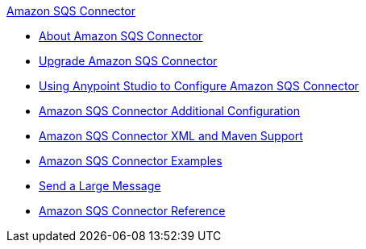 .xref:index.adoc[Amazon SQS Connector]
* xref:index.adoc[About Amazon SQS Connector]
* xref:amazon-sqs-connector-upgrade-migrate.adoc[Upgrade Amazon SQS Connector]
* xref:amazon-sqs-connector-studio.adoc[Using Anypoint Studio to Configure Amazon SQS Connector]
* xref:amazon-sqs-connector-config-topics.adoc[Amazon SQS Connector Additional Configuration]
* xref:amazon-sqs-connector-xml-maven.adoc[Amazon SQS Connector XML and Maven Support]
* xref:amazon-sqs-connector-examples.adoc[Amazon SQS Connector Examples]
* xref:amazon-sqs-connector-example-large-message.adoc[Send a Large Message]
* xref:amazon-sqs-connector-reference.adoc[Amazon SQS Connector Reference]
